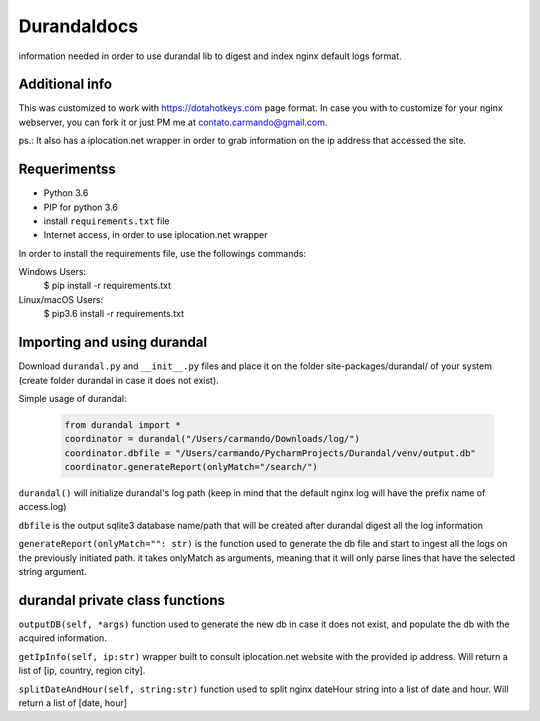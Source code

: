 Durandaldocs
===============
information needed in order to use durandal lib to digest and index nginx default logs format.


Additional info
---------------
This was customized to work with https://dotahotkeys.com page format. In case you with to customize for your nginx webserver, you can fork it or just PM me at contato.carmando@gmail.com.

ps.: It also has a iplocation.net wrapper in order to grab information on the ip address that accessed the site.

Requerimentss
---------------
* Python 3.6
* PIP for python 3.6
* install ``requirements.txt`` file
* Internet access, in order to use iplocation.net wrapper

In order to install the requirements file, use the followings commands::

Windows Users:
    $ pip install -r requirements.txt

Linux/macOS Users:
    $ pip3.6 install -r requirements.txt

Importing and using durandal
----------------
Download ``durandal.py`` and ``__init__.py`` files and place it on the folder site-packages/durandal/ of your system (create folder durandal in case it does not exist).

Simple usage of durandal:


   .. code-block:: python
    
    from durandal import *
    coordinator = durandal("/Users/carmando/Downloads/log/")
    coordinator.dbfile = "/Users/carmando/PycharmProjects/Durandal/venv/output.db"
    coordinator.generateReport(onlyMatch="/search/")

``durandal()``  will initialize durandal's log path (keep in mind that the default nginx log will have the prefix name of access.log)

``dbfile`` is the output sqlite3 database name/path that will be created after durandal digest all the log information

``generateReport(onlyMatch="": str)`` is the function used to generate the db file and start to ingest all the logs on the previously initiated path. it takes onlyMatch as arguments, meaning that it will only parse lines that have the selected string argument.

durandal private class functions
----------------
``outputDB(self, *args)`` function used to generate the new db in case it does not exist, and populate the db with the acquired information.

``getIpInfo(self, ip:str)`` wrapper built to consult iplocation.net website with the provided ip address. Will return a list of [ip, country, region city].

``splitDateAndHour(self, string:str)`` function used to split nginx dateHour string into a list of date and hour. Will return a list of [date, hour]

